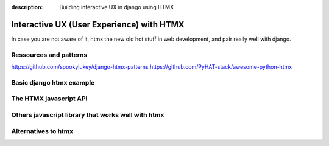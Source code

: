 :description: Building interactive UX in django using HTMX

Interactive UX (User Experience) with HTMX
===========================================


In case you are not aware of it, htmx the new old hot stuff in web development, and pair really well with django.

Ressources and patterns
-----------------------


https://github.com/spookylukey/django-htmx-patterns
https://github.com/PyHAT-stack/awesome-python-htmx

Basic django htmx example
-------------------------


The HTMX javascript API
-----------------------


Others javascript library that works well with htmx
---------------------------------------------------




Alternatives to htmx
--------------------
